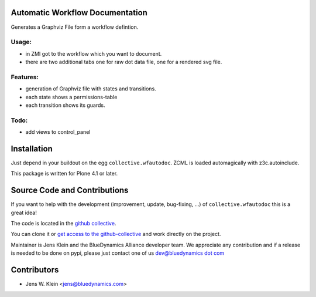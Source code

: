 Automatic Workflow Documentation
================================

Generates a Graphviz File form a workflow defintion.

.. image:: http://bluedynamics.com/plone_workflow.png

Usage:
------

- in ZMI got to the workflow which you want to document.

- there are two additional tabs one for raw dot data file, one for a rendered svg file.


Features:
--------

- generation of Graphviz file with states and transitions.
- each state shows a permissions-table
- each transition shows its guards.

Todo:
-----

- add views to control_panel

Installation
============

Just depend in your buildout on the egg ``collective.wfautodoc``. ZCML is
loaded automagically with z3c.autoinclude.

This package is written for Plone 4.1 or later.

Source Code and Contributions
=============================

If you want to help with the development (improvement, update, bug-fixing, ...)
of ``collective.wfautodoc`` this is a great idea!

The code is located in the
`github collective <https://github.com/collective/collective.wfautodoc>`_.

You can clone it or `get access to the github-collective
<http://collective.github.com/>`_ and work directly on the project.

Maintainer is Jens Klein and the BlueDynamics Alliance developer team. We
appreciate any contribution and if a release is needed to be done on pypi,
please just contact one of us
`dev@bluedynamics dot com <mailto:dev@bluedynamics.com>`_

Contributors
============

- Jens W. Klein <jens@bluedynamics.com>

